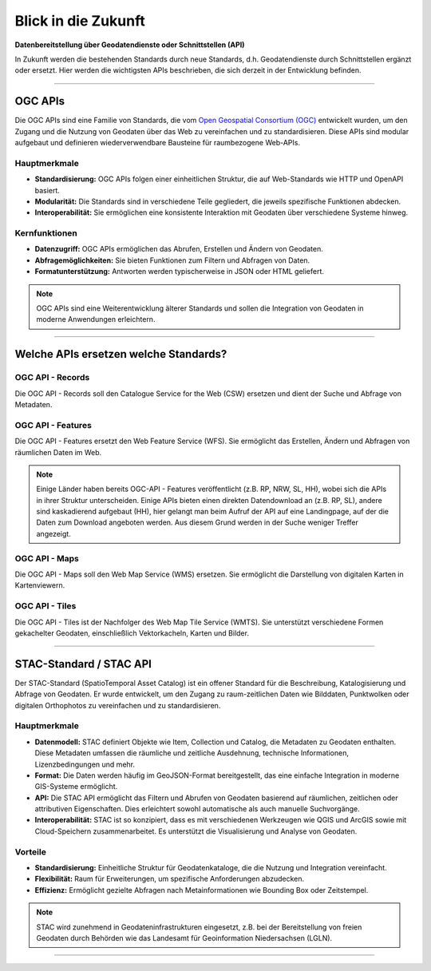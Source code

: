 
====================
Blick in die Zukunft
====================

**Datenbereitstellung über Geodatendienste oder Schnittstellen (API)**

In Zukunft werden die bestehenden Standards durch neue Standards, d.h. Geodatendienste durch Schnittstellen ergänzt oder ersetzt. Hier werden die wichtigsten APIs beschrieben, die sich derzeit in der Entwicklung befinden.

----------------------------------------------------------------------------------------------

OGC APIs
--------

Die OGC APIs sind eine Familie von Standards, die vom `Open Geospatial Consortium (OGC) <https://ogcapi.ogc.org/#standards>`_ entwickelt wurden, um den Zugang und die Nutzung von Geodaten über das Web zu vereinfachen und zu standardisieren. Diese APIs sind modular aufgebaut und definieren wiederverwendbare Bausteine für raumbezogene Web-APIs.


Hauptmerkmale
"""""""""""""

- **Standardisierung:** OGC APIs folgen einer einheitlichen Struktur, die auf Web-Standards wie HTTP und OpenAPI basiert.
- **Modularität:** Die Standards sind in verschiedene Teile gegliedert, die jeweils spezifische Funktionen abdecken.
- **Interoperabilität:** Sie ermöglichen eine konsistente Interaktion mit Geodaten über verschiedene Systeme hinweg.


Kernfunktionen
""""""""""""""

- **Datenzugriff:** OGC APIs ermöglichen das Abrufen, Erstellen und Ändern von Geodaten.
- **Abfragemöglichkeiten:** Sie bieten Funktionen zum Filtern und Abfragen von Daten.
- **Formatunterstützung:** Antworten werden typischerweise in JSON oder HTML geliefert.

.. note:: OGC APIs sind eine Weiterentwicklung älterer Standards und sollen die Integration von Geodaten in moderne Anwendungen erleichtern.


---------------------------------------------------------------------------------------------


Welche APIs ersetzen welche Standards?
----------------------------------------


OGC API - Records
"""""""""""""""""

Die OGC API - Records soll den Catalogue Service for the Web (CSW) ersetzen und dient der Suche und Abfrage von Metadaten.


OGC API - Features
""""""""""""""""""

Die OGC API - Features ersetzt den Web Feature Service (WFS). Sie ermöglicht das Erstellen, Ändern und Abfragen von räumlichen Daten im Web.

.. note:: Einige Länder haben bereits OGC-API - Features veröffentlicht (z.B. RP, NRW, SL, HH), wobei sich die APIs in ihrer Struktur unterscheiden. Einige APIs bieten einen direkten Datendownload an (z.B. RP, SL), andere sind kaskadierend aufgebaut (HH), hier gelangt man beim Aufruf der API auf eine Landingpage, auf der die Daten zum Download angeboten werden. Aus diesem Grund werden in der Suche weniger Treffer angezeigt.


OGC API - Maps
""""""""""""""

Die OGC API - Maps soll den Web Map Service (WMS) ersetzen. Sie ermöglicht die Darstellung von digitalen Karten in Kartenviewern.


OGC API - Tiles
"""""""""""""""

Die OGC API - Tiles ist der Nachfolger des Web Map Tile Service (WMTS). Sie unterstützt verschiedene Formen gekachelter Geodaten, einschließlich Vektorkacheln, Karten und Bilder.

----------------------------------------------------------------------------------------------

STAC-Standard / STAC API
------------------------

Der STAC-Standard (SpatioTemporal Asset Catalog) ist ein offener Standard für die Beschreibung, Katalogisierung und Abfrage von Geodaten. Er wurde entwickelt, um den Zugang zu raum-zeitlichen Daten wie Bilddaten, Punktwolken oder digitalen Orthophotos zu vereinfachen und zu standardisieren.

Hauptmerkmale
"""""""""""""

- **Datenmodell:** STAC definiert Objekte wie Item, Collection und Catalog, die Metadaten zu Geodaten enthalten. Diese Metadaten umfassen die räumliche und zeitliche Ausdehnung, technische Informationen, Lizenzbedingungen und mehr.
- **Format:** Die Daten werden häufig im GeoJSON-Format bereitgestellt, das eine einfache Integration in moderne GIS-Systeme ermöglicht.
- **API:** Die STAC API ermöglicht das Filtern und Abrufen von Geodaten basierend auf räumlichen, zeitlichen oder attributiven Eigenschaften. Dies erleichtert sowohl automatische als auch manuelle Suchvorgänge.
- **Interoperabilität:** STAC ist so konzipiert, dass es mit verschiedenen Werkzeugen wie QGIS und ArcGIS sowie mit Cloud-Speichern zusammenarbeitet. Es unterstützt die Visualisierung und Analyse von Geodaten.

Vorteile
""""""""
- **Standardisierung:** Einheitliche Struktur für Geodatenkataloge, die die Nutzung und Integration vereinfacht.
- **Flexibilität:** Raum für Erweiterungen, um spezifische Anforderungen abzudecken.
- **Effizienz:** Ermöglicht gezielte Abfragen nach Metainformationen wie Bounding Box oder Zeitstempel.

.. note:: STAC wird zunehmend in Geodateninfrastrukturen eingesetzt, z.B. bei der Bereitstellung von freien Geodaten durch Behörden wie das Landesamt für Geoinformation Niedersachsen (LGLN).

----------------------------------------------------------------------------------------------
